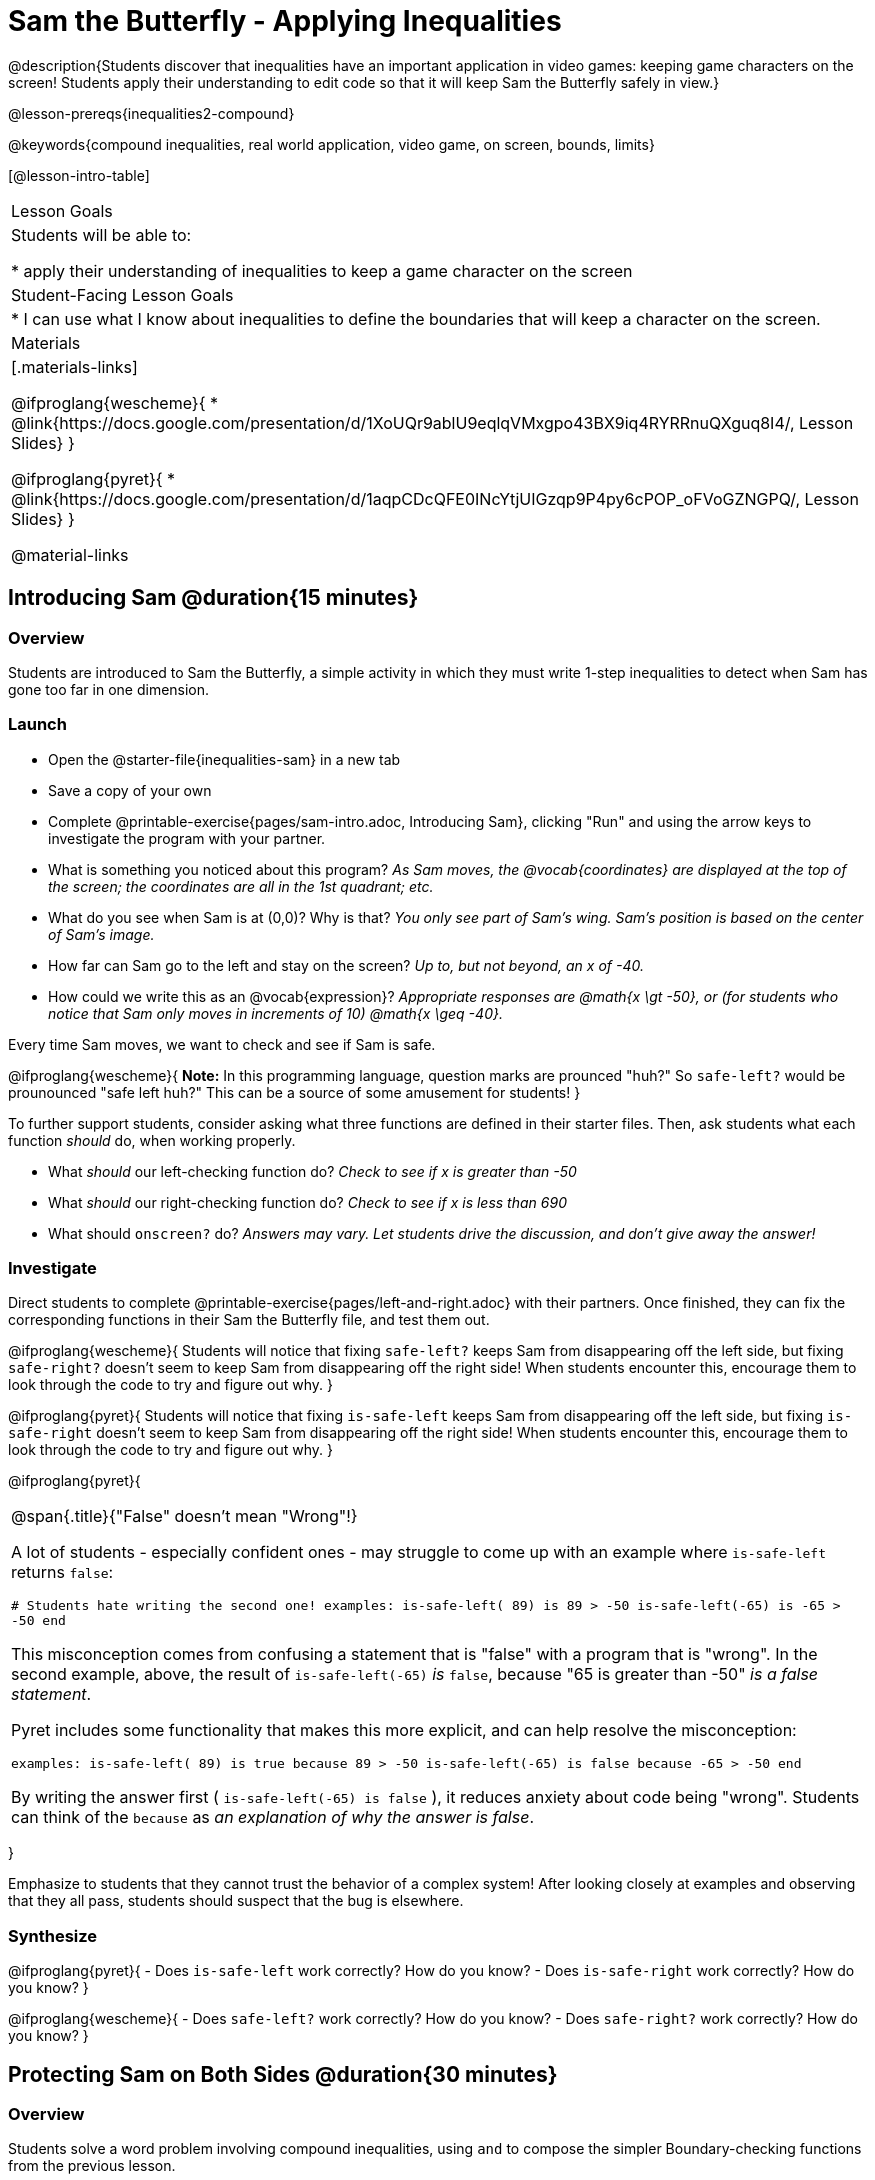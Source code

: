 = Sam the Butterfly - Applying Inequalities

@description{Students discover that inequalities have an important application in video games: keeping game characters on the screen! Students apply their understanding to edit code so that it will keep Sam the Butterfly safely in view.}

@lesson-prereqs{inequalities2-compound}

@keywords{compound inequalities, real world application, video game, on screen, bounds, limits}

[@lesson-intro-table]
|===

| Lesson Goals
| Students will be able to:

* apply their understanding of inequalities to keep a game character on the screen

| Student-Facing Lesson Goals
|
* I can use what I know about inequalities to define the boundaries that will keep a character on the screen.

| Materials
|[.materials-links]

@ifproglang{wescheme}{
* @link{https://docs.google.com/presentation/d/1XoUQr9ablU9eqlqVMxgpo43BX9iq4RYRRnuQXguq8I4/, Lesson Slides}
}

@ifproglang{pyret}{
* @link{https://docs.google.com/presentation/d/1aqpCDcQFE0INcYtjUIGzqp9P4py6cPOP_oFVoGZNGPQ/, Lesson Slides}
}

@material-links
|===

== Introducing Sam @duration{15 minutes}

=== Overview
Students are introduced to Sam the Butterfly, a simple activity in which they must write 1-step inequalities to detect when Sam has gone too far in one dimension.

=== Launch

[.lesson-instruction]
- Open the @starter-file{inequalities-sam} in a new tab
- Save a copy of your own
- Complete @printable-exercise{pages/sam-intro.adoc, Introducing Sam}, clicking "Run" and using the arrow keys to investigate the program with your partner.

[.lesson-instruction]
- What is something you noticed about this program? _As Sam moves, the @vocab{coordinates} are displayed at the top of the screen; the coordinates are all in the 1st quadrant; etc._
- What do you see when Sam is at (0,0)?  Why is that? _You only see part of Sam's wing.  Sam's position is based on the center of Sam's image._
- How far can Sam go to the left and stay on the screen? _Up to, but not beyond, an x of -40._
- How could we write this as an @vocab{expression}? _Appropriate responses are @math{x \gt -50}, or (for students who notice that Sam only moves in increments of 10) @math{x \geq -40}._

[.lesson-point]
Every time Sam moves, we want to check and see if Sam is safe.

@ifproglang{wescheme}{
*Note:* In this programming language, question marks are prounced "huh?" So `safe-left?` would be prounounced "safe left huh?" This can be a source of some amusement for students!
}

To further support students, consider asking what three functions are defined in their starter files. Then, ask students what each function _should_ do, when working properly.

[.lesson-instruction]
- What _should_ our left-checking function do? _Check to see if x is greater than -50_
- What _should_ our right-checking function do? _Check to see if x is less than 690_
- What should `onscreen?` do? _Answers may vary. Let students drive the discussion, and don't give away the answer!_

=== Investigate
Direct students to complete @printable-exercise{pages/left-and-right.adoc} with their partners. Once finished, they can fix the corresponding functions in their Sam the Butterfly file, and test them out.

@ifproglang{wescheme}{
Students will notice that fixing `safe-left?` keeps Sam from disappearing off the left side, but fixing `safe-right?` doesn't seem to keep Sam from disappearing off the right side!  When students encounter this, encourage them to look through the code to try and figure out why.
}

@ifproglang{pyret}{
Students will notice that fixing `is-safe-left` keeps Sam from disappearing off the left side, but fixing `is-safe-right` doesn't seem to keep Sam from disappearing off the right side!  When students encounter this, encourage them to look through the code to try and figure out why.
}


@ifproglang{pyret}{
[.strategy-box, cols="1", grid="none", stripes="none"]
|===

|
@span{.title}{"False" doesn't mean "Wrong"!}

A lot of students - especially confident ones - may struggle to come up with an example where `is-safe-left` returns `false`:

``# Students hate writing the second one!
examples:
  is-safe-left( 89) is  89 > -50
  is-safe-left(-65) is -65 > -50
end``

This misconception comes from confusing a statement that is "false" with a program that is "wrong". In the second example, above, the result of `is-safe-left(-65)` _is_ `false`, because "65 is greater than -50" _is a false statement_.

Pyret includes some functionality that makes this more explicit, and can help resolve the misconception:

``examples:
  is-safe-left( 89) is true  because  89 > -50
  is-safe-left(-65) is false because -65 > -50
end``

By writing the answer first ( `is-safe-left(-65) is false` ), it reduces anxiety about code being "wrong". Students can think of the `because` as _an explanation of why the answer is false_.
|===
}

Emphasize to students that they cannot trust the behavior of a complex system! After looking closely at examples and observing that they all pass, students should suspect that the bug is elsewhere.

=== Synthesize

@ifproglang{pyret}{
- Does `is-safe-left` work correctly? How do you know?
- Does `is-safe-right` work correctly? How do you know?
}

@ifproglang{wescheme}{
- Does `safe-left?` work correctly? How do you know?
- Does `safe-right?` work correctly? How do you know?
}

== Protecting Sam on Both Sides @duration{30 minutes}

=== Overview
Students solve a word problem involving compound inequalities, using `and` to compose the simpler Boundary-checking functions from the previous lesson.

=== Launch
@ifproglang{wescheme}{
*Note:* In this programming language, question marks are pronounced "huh?". So `safe-left?` would be pronounced "safe left huh?" This can be a source of some amusement for students!
}

Recruit three student volunteers to roleplay the functions @ifproglang{wescheme}{`safe-left?`, `safe-right?` and `onscreen?`} @ifproglang{pyret}{`is-safe-left`, `is-safe-right`, and `is-onscreen`}. Give them 1 minute to read the contract and code, as written in the program.

Ask the volunteers what their name, Domain and Range are. Explain that you, the facilitator, will be providing a coordinate input. The functions @ifproglang{wescheme}{`safe-left?` and `safe-right?`} @ifproglang{pyret}{`is-safe-left` and `is-safe-right`} will respond with either "true" or "false".

The function @ifproglang{wescheme}{`onscreen`?} @ifproglang{pyret}{`is-onscreen`}, however, will call the `safe-left` function! So the student roleplaying @ifproglang{wescheme}{`onscreen`?}@ifproglang{pyret}{`is-onscreen`} should turn to `safe-left` and give the input to them.

For example:
@ifproglang{wescheme}{

- Facilitator: "onscreen-huh 70"
- onscreen? (turns to safe-left?): "safe-left-huh 70"
- safe-left?: "true"
- onscreen? (turns back to facilitator): "true" +
{empty} +

- Facilitator: "onscreen-huh -100"
- onscreen? (turns to safe-left?): "safe-left-huh -100"
- safe-left?: "false"
- onscreen? (turns back to facilitator): "false" +
{empty} +

- Facilitator: "onscreen-huh 900"
- onscreen? (turns to safe-left?): "safe-left-huh 900"
- safe-left?: "true"
- onscreen? (turns back to facilitator): "true"

Hopefully your students will notice that `safe-right?` did not participate in this roleplay scenario at all!

[.lesson-instruction]
- What is the problem with `onscreen?`? _It's only talking to `safe-left?`, it's not checking with ``safe-right?``_
- How can `onscreen?` check with both? _It needs to talk to `safe-left?` AND ``safe-right?``_
}

@ifproglang{pyret}{
- Facilitator: "is-onscreen 70"
- is-onscreen (turns to is-safe-left): "is-safe-left 70"
- is-safe-left: "true"
- is-onscreen (turns back to facilitator): "true" +
{empty} +

- Facilitator: "is-onscreen -100"
- is-onscreen (turns to is-safe-left): "is-safe-left -100"
- is-safe-left: "false"
- is-onscreen (turns back to facilitator): "false" +
{empty} +

- Facilitator: "is-onscreen 900"
- is-onscreen (turns to is-safe-left): "is-safe-left 900"
- is-safe-left: "true"
- is-onscreen (turns back to facilitator): "true"

Hopefully your students will notice that `is-safe-right` did not participate in this roleplay scenario at all!

[.lesson-instruction]
- What is the problem with `is-onscreen`? _It's only talking to `is-safe-left`, it's not checking with ``is-safe-right``_
- How can `is-onscreen` check with both? _It needs to talk to `is-safe-left` AND ``is-safe-right``_.
}

=== Investigate

Have students complete @printable-exercise{pages/onscreen.adoc}. When this function is entered into the editor, students should now see that Sam is protected on __both__ sides of the screen.

[.strategy-box, cols="1", grid="none", stripes="none"]
|===

|
@span{.title}{Extension Option}
What if we wanted to keep Sam safe on the top and bottom edges of the screen as well?  What additional functions would we need?  What functions would need to change? _We recommend that students tackling this challenge define a new function `is-onscreen-2`._
|===

=== Synthesize

Bring back the three new student volunteers to roleplay those functions, with the onscreen function now working properly. Make sure students provide correct answers, testing both `true` and `false` conditions using coordinates where Sam is onscreen and offscreen.

- How did it feel when you saw Sam hit both walls?
- Are there multiple solutions for @ifproglang{wescheme}{`onscreen?`}@ifproglang{pyret}{`is-onscreen`}?
- Is this _Top-Down_ or _Bottom-Up_ design?


== Boundary Detection in the Game @duration{10 minutes}

=== Overview
Students identify common patterns between two-dimensional Boundary detection and detecting whether a player is onscreen. They apply the same problem-solving and narrow mathematical concept from the previous lesson to a more general problem.

=== Launch

Have students open their in-progress game file and click "Run". Invite them to analyze the movement of the danger and the target

[.lesson-instruction]
- How are the `TARGET` and `DANGER` behaving right now? _They move across the screen._
- What do we want to change? _We want them to come back after they leave one side of the screen._
- What happens to an image's x-coordinate when it moves off the screen? _An image is entirely off-screen if its x-coordinate is less than -50 and greater than 690._
- How can we make the computer understand when an image has moved off the screen? _We can teach the computer to compare the image's @vocab{coordinates} to a boundary on the number line, just like we did with Sam the Butterfly!_

=== Investigate

@ifproglang{wescheme}{
Have students apply what they learned from Sam the Butterly to fix the `safe-left?`, `safe-right?`, and `onscreen?` functions in their own code.
}
@ifproglang{pyret}{
Have students apply what they learned from Sam the Butterly to fix the `is-safe-left`, `is-safe-right`, and `is-onscreen` functions in their own code.
}
Since the screen dimensions for their game are 640x480, just like Sam, they can use their code from Sam as a starting point.

=== Common Misconceptions

- Students will need to test their code with their images to see if the boundaries are correct for them.  Students with large images may need to use slightly wider boundaries, or vice versa for small images.  In some cases, students may have to go back and rescale their images if they are too large or too small for the game.
- Students may be surprised that the same code that "traps Sam" also "resets the `DANGER` and `TARGET` ". It's critical to explain that these functions do _neither_ of those things! All they do is test if a coordinate is within a certain range on the x-axis. There is other code (hidden in the teachpack) that determines _what to do if the coordinate is offscreen_. The ability to re-use function is one of the most powerful features of mathematics - and programming!

=== Synthesize

- The same code that "trapped" Sam also "resets" the `DANGER` and the `TARGET`. What is actually going on?

== Additional Exercises

- @opt-printable-exercise{pages/onscreen-discussion.adoc}
- @opt-printable-exercise{pages/keeping-ninjacat-in-the-game.adoc}
